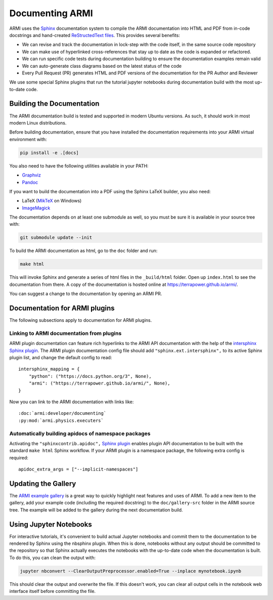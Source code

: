 .. _armi-docing:

****************
Documenting ARMI
****************

ARMI uses the `Sphinx <https://www.sphinx-doc.org/en/master/>`_ documentation system to compile the 
ARMI documentation into HTML and PDF from in-code docstrings and hand-created
`ReStructedText files <https://www.sphinx-doc.org/en/master/usage/restructuredtext/basics.html>`_.
This provides several benefits:
 
* We can revise and track the documentation in lock-step with the code itself, in the same source
  code repository
* We can make use of hyperlinked cross-references that stay up to date as the code is expanded or
  refactored.
* We can run specific code tests during documentation building to ensure the documentation examples
  remain valid
* We can auto-generate class diagrams based on the latest status of the code
* Every Pull Request (PR) generates HTML and PDF versions of the documentation for the PR Author and
  Reviewer

We use some special Sphinx plugins that run the tutorial jupyter notebooks during documentation
build with the most up-to-date code.

Building the Documentation
==========================
The ARMI documentation build is tested and supported in modern Ubuntu versions. As such, it should
work in most modern Linux distributions.

Before building documentation, ensure that you have installed the documentation requirements into
your ARMI virtual environment with:

.. code-block:: bash

    pip install -e .[docs]

You also need to have the following utilities available in your PATH:

* `Graphviz <https://graphviz.org/>`_
* `Pandoc <https://pandoc.org/>`_

If you want to build the documentation into a PDF using the Sphinx LaTeX builder, you also need:

* LaTeX (`MikTeX <https://miktex.org/>`_ on Windows)
* `ImageMagick <https://imagemagick.org/>`_

The documentation depends on at least one submodule as well, so you must be sure it is available in
your source tree with:

.. code-block:: bash

    git submodule update --init


To build the ARMI documentation as html, go to the ``doc`` folder and run:

.. code-block:: bash

    make html

This will invoke Sphinx and generate a series of html files in the ``_build/html`` folder. Open up
``index.html`` to see the documentation from there. A copy of the documentation is hosted online at
https://terrapower.github.io/armi/.

You can suggest a change to the documentation by opening an ARMI PR.

Documentation for ARMI plugins
==============================
The following subsections apply to documentation for ARMI plugins.

Linking to ARMI documentation from plugins
------------------------------------------
ARMI plugin documentation can feature rich hyperlinks to the ARMI API documentation with the help
of the `intersphinx Sphinx plugin <http://www.sphinx-doc.org/en/master/usage/extensions/intersphinx.html>`_.
The ARMI plugin documentation config file should add ``"sphinx.ext.intersphinx",`` to its active
Sphinx plugin list, and change the default config to read::

    intersphinx_mapping = {
        "python": ("https://docs.python.org/3", None),
        "armi": ("https://terrapower.github.io/armi/", None),
    }

Now you can link to the ARMI documentation with links like::

    :doc:`armi:developer/documenting`
    :py:mod:`armi.physics.executers`


Automatically building apidocs of namespace packages
----------------------------------------------------
Activating the ``"sphinxcontrib.apidoc",`` `Sphinx plugin <https://github.com/sphinx-contrib/apidoc>`_
enables plugin API documentation to be built with the standard ``make html`` Sphinx workflow. If your
ARMI plugin is a namespace package, the following extra config is required::

    apidoc_extra_args = ["--implicit-namespaces"]

Updating the Gallery
====================
The `ARMI example gallery <https://terrapower.github.io/armi/gallery/index.html>`_ is a great way
to quickly highlight neat features and uses of ARMI. To add a new item to the gallery, add your
example code (including the required docstring) to the ``doc/gallery-src`` folder in the ARMI source
tree. The example will be added to the gallery during the next documentation build.

Using Jupyter Notebooks
=======================
For interactive tutorials, it's convenient to build actual Jupyter notebooks and commit them to the
documentation to be rendered by Sphinx using the nbsphinx plugin. When this is done, notebooks
without any output should be committed to the repository so that Sphinx actually executes the
notebooks with the up-to-date code when the  documentation is built. To do this, you can clean the
output with:

.. code-block:: bash

    jupyter nbconvert --ClearOutputPreprocessor.enabled=True --inplace mynotebook.ipynb

This should clear the output and overwrite the file. If this doesn't work, you can clear all output
cells in the notebook web interface itself before committing the file.
